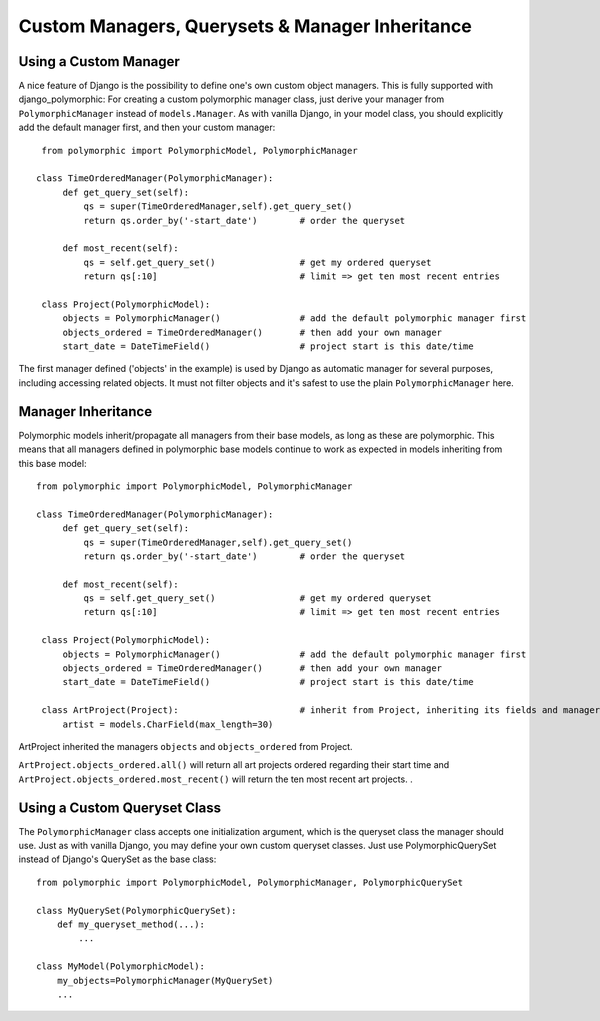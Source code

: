 

Custom Managers, Querysets & Manager Inheritance
================================================

Using a Custom Manager
----------------------

A nice feature of Django is the possibility to define one's own custom object managers.
This is fully supported with django_polymorphic: For creating a custom polymorphic
manager class, just derive your manager from ``PolymorphicManager`` instead of
``models.Manager``. As with vanilla Django, in your model class, you should
explicitly add the default manager first, and then your custom manager::

    from polymorphic import PolymorphicModel, PolymorphicManager

   class TimeOrderedManager(PolymorphicManager):
        def get_query_set(self):
            qs = super(TimeOrderedManager,self).get_query_set()
            return qs.order_by('-start_date')        # order the queryset

        def most_recent(self):
            qs = self.get_query_set()                # get my ordered queryset
            return qs[:10]                           # limit => get ten most recent entries

    class Project(PolymorphicModel):
        objects = PolymorphicManager()               # add the default polymorphic manager first
        objects_ordered = TimeOrderedManager()       # then add your own manager
        start_date = DateTimeField()                 # project start is this date/time

The first manager defined ('objects' in the example) is used by
Django as automatic manager for several purposes, including accessing
related objects. It must not filter objects and it's safest to use
the plain ``PolymorphicManager`` here.

Manager Inheritance
-------------------

Polymorphic models inherit/propagate all managers from their
base models, as long as these are polymorphic. This means that all
managers defined in polymorphic base models continue to work as
expected in models inheriting from this base model::

   from polymorphic import PolymorphicModel, PolymorphicManager

   class TimeOrderedManager(PolymorphicManager):
        def get_query_set(self):
            qs = super(TimeOrderedManager,self).get_query_set()
            return qs.order_by('-start_date')        # order the queryset

        def most_recent(self):
            qs = self.get_query_set()                # get my ordered queryset
            return qs[:10]                           # limit => get ten most recent entries

    class Project(PolymorphicModel):
        objects = PolymorphicManager()               # add the default polymorphic manager first
        objects_ordered = TimeOrderedManager()       # then add your own manager
        start_date = DateTimeField()                 # project start is this date/time

    class ArtProject(Project):                       # inherit from Project, inheriting its fields and managers
        artist = models.CharField(max_length=30)

ArtProject inherited the managers ``objects`` and ``objects_ordered`` from Project.

``ArtProject.objects_ordered.all()`` will return all art projects ordered
regarding their start time and ``ArtProject.objects_ordered.most_recent()``
will return the ten most recent art projects.
.

Using a Custom Queryset Class
-----------------------------

The ``PolymorphicManager`` class accepts one initialization argument,
which is the queryset class the manager should use. Just as with vanilla Django,
you may define your own custom queryset classes. Just use PolymorphicQuerySet
instead of Django's QuerySet as the base class::

        from polymorphic import PolymorphicModel, PolymorphicManager, PolymorphicQuerySet

        class MyQuerySet(PolymorphicQuerySet):
            def my_queryset_method(...):
                ...

        class MyModel(PolymorphicModel):
            my_objects=PolymorphicManager(MyQuerySet)
            ...
